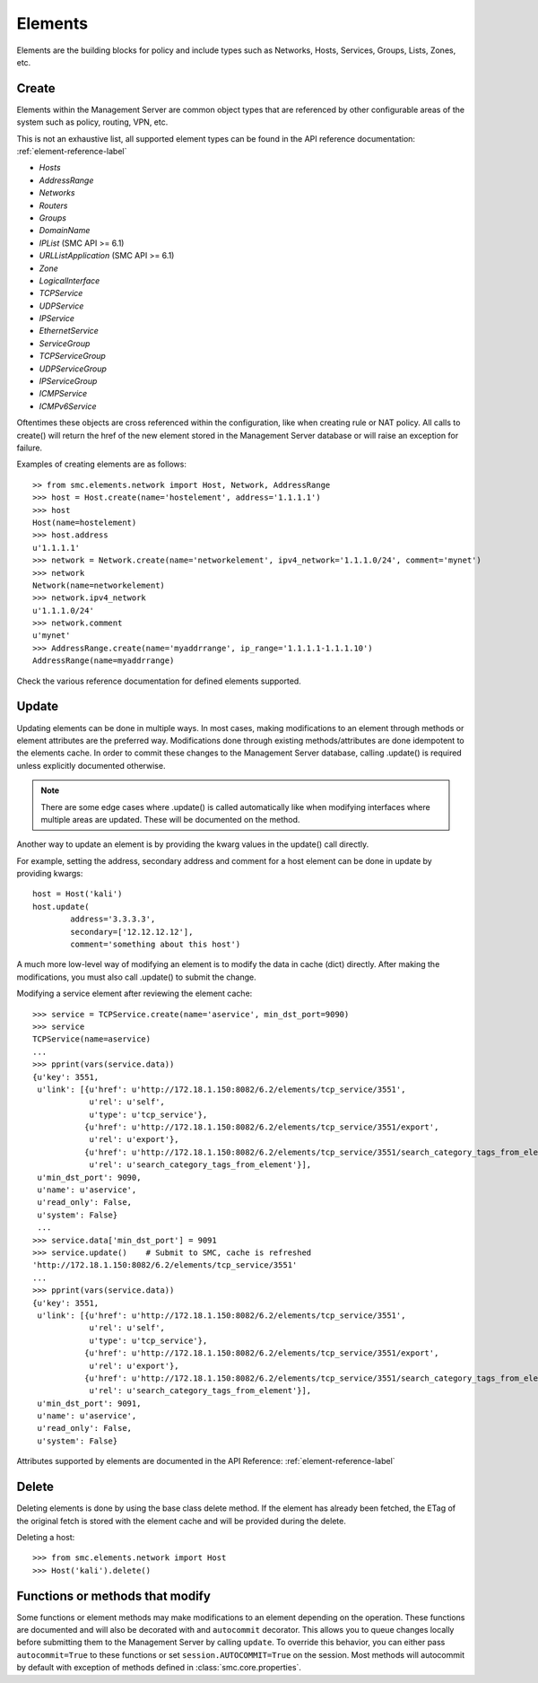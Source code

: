 Elements
========

Elements are the building blocks for policy and include types such as Networks, Hosts, 
Services, Groups, Lists, Zones, etc. 

Create
------

Elements within the Management Server are common object types that are referenced
by other configurable areas of the system such as policy, routing, VPN, etc. 

This is not an exhaustive list, all supported element types can be found in the API reference
documentation: :ref:`element-reference-label`

* *Hosts*

* *AddressRange*

* *Networks*

* *Routers*

* *Groups*

* *DomainName*

* *IPList* (SMC API >= 6.1)

* *URLListApplication* (SMC API >= 6.1)

* *Zone*

* *LogicalInterface*

* *TCPService*

* *UDPService*

* *IPService*

* *EthernetService*

* *ServiceGroup*

* *TCPServiceGroup*

* *UDPServiceGroup*

* *IPServiceGroup*

* *ICMPService*

* *ICMPv6Service*

Oftentimes these objects are cross referenced within the configuration, like when creating rule or
NAT policy.
All calls to create() will return the href of the new element stored in the Management Server database
or will raise an exception for failure.

Examples of creating elements are as follows::

	>> from smc.elements.network import Host, Network, AddressRange
	>>> host = Host.create(name='hostelement', address='1.1.1.1')
	>>> host
	Host(name=hostelement)
	>>> host.address
	u'1.1.1.1'
	>>> network = Network.create(name='networkelement', ipv4_network='1.1.1.0/24', comment='mynet')
	>>> network
	Network(name=networkelement)
	>>> network.ipv4_network
	u'1.1.1.0/24'
	>>> network.comment
	u'mynet'
	>>> AddressRange.create(name='myaddrrange', ip_range='1.1.1.1-1.1.1.10')
	AddressRange(name=myaddrrange)

Check the various reference documentation for defined elements supported.

.. _update-elements-label:

Update
------  

Updating elements can be done in multiple ways. In most cases, making modifications to an
element through methods or element attributes are the preferred way. Modifications done through
existing methods/attributes are done idempotent to the elements cache.
In order to commit these changes to the Management Server database, calling .update() is required unless
explicitly documented otherwise.

.. note:: There are some edge cases where .update() is called automatically like when modifying
	interfaces where multiple areas are updated. These will be documented on the method.

Another way to update an element is by providing the kwarg values in the update() call directly.

For example, setting the address, secondary address and comment for a host element can be
done in update by providing kwargs::

	host = Host('kali')
	host.update(
		address='3.3.3.3',
		secondary=['12.12.12.12'],
		comment='something about this host')


A much more low-level way of modifying an element is to modify the data in cache (dict)
directly. After making the modifications, you must also call .update() to submit the change.

Modifying a service element after reviewing the element cache::
   
	>>> service = TCPService.create(name='aservice', min_dst_port=9090)
	>>> service
	TCPService(name=aservice)
	...
	>>> pprint(vars(service.data))
	{u'key': 3551,
	 u'link': [{u'href': u'http://172.18.1.150:8082/6.2/elements/tcp_service/3551',
	            u'rel': u'self',
	            u'type': u'tcp_service'},
	           {u'href': u'http://172.18.1.150:8082/6.2/elements/tcp_service/3551/export',
	            u'rel': u'export'},
	           {u'href': u'http://172.18.1.150:8082/6.2/elements/tcp_service/3551/search_category_tags_from_element',
	            u'rel': u'search_category_tags_from_element'}],
	 u'min_dst_port': 9090,
	 u'name': u'aservice',
	 u'read_only': False,
	 u'system': False}
	 ...
	>>> service.data['min_dst_port'] = 9091
	>>> service.update()	# Submit to SMC, cache is refreshed
	'http://172.18.1.150:8082/6.2/elements/tcp_service/3551'
	...
	>>> pprint(vars(service.data))
	{u'key': 3551,
	 u'link': [{u'href': u'http://172.18.1.150:8082/6.2/elements/tcp_service/3551',
	            u'rel': u'self',
	            u'type': u'tcp_service'},
	           {u'href': u'http://172.18.1.150:8082/6.2/elements/tcp_service/3551/export',
	            u'rel': u'export'},
	           {u'href': u'http://172.18.1.150:8082/6.2/elements/tcp_service/3551/search_category_tags_from_element',
	            u'rel': u'search_category_tags_from_element'}],
	 u'min_dst_port': 9091,
	 u'name': u'aservice',
	 u'read_only': False,
	 u'system': False}

Attributes supported by elements are documented in the API Reference: :ref:`element-reference-label`


Delete
------

Deleting elements is done by using the base class delete method. If the element has already been fetched,
the ETag of the original fetch is stored with the element cache and will be provided during the delete.

Deleting a host::

	>>> from smc.elements.network import Host
	>>> Host('kali').delete()

Functions or methods that modify
--------------------------------

Some functions or element methods may make modifications to an element depending on the
operation. These functions are documented and will also be decorated with and ``autocommit``
decorator.
This allows you to queue changes locally before submitting them to the Management Server by calling
``update``. To override this behavior, you can either pass ``autocommit=True`` to these functions or set
``session.AUTOCOMMIT=True`` on the session. Most methods will autocommit by default with exception of
methods defined in :class:`smc.core.properties`.
